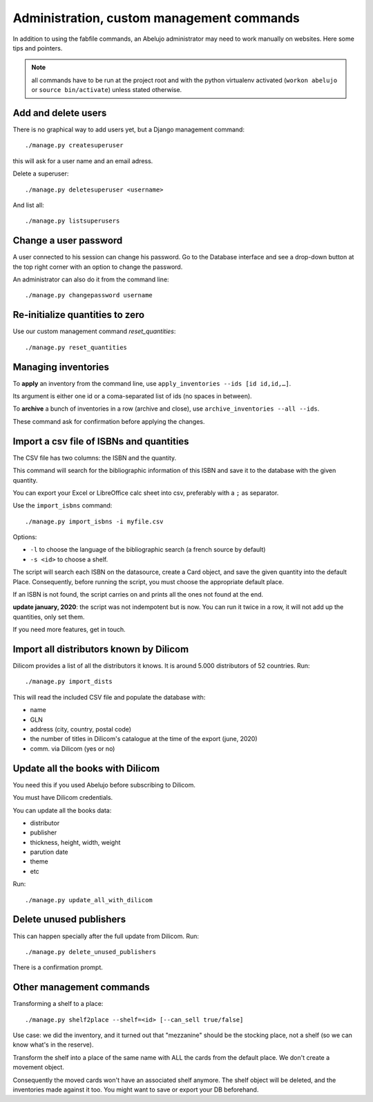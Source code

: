 Administration, custom management commands
==========================================

In addition to using the fabfile commands, an Abelujo administrator
may need to work manually on websites. Here some tips and pointers.

.. note::

   all commands have to be run at the project root and with the python
   virtualenv activated (``workon abelujo`` or ``source
   bin/activate``) unless stated otherwise.

Add and delete users
--------------------

There is no graphical way to add users yet, but a Django management command::

        ./manage.py createsuperuser

this will ask for a user name and an email adress.


Delete a superuser::

        ./manage.py deletesuperuser <username>


And list all::

  ./manage.py listsuperusers


Change a user password
----------------------

A user connected to his session can change his password. Go to the
Database interface and see a drop-down button at the top right corner
with an option to change the password.

An administrator can also do it from the command line::

    ./manage.py changepassword username


Re-initialize quantities to zero
--------------------------------

Use our custom management command `reset_quantities`::

        ./manage.py reset_quantities


Managing inventories
--------------------

To **apply** an inventory from the command line, use ``apply_inventories --ids [id id,id,…]``.

Its argument is either one id or a coma-separated list of ids (no spaces in between).


To **archive** a bunch of inventories in a row (archive and close), use ``archive_inventories --all --ids``.

These command ask for confirmation before applying the changes.


Import a csv file of ISBNs and quantities
-----------------------------------------

The CSV file has two columns: the ISBN and the quantity.

This command will search for the bibliographic information of this
ISBN and save it to the database with the given quantity.

You can export your Excel or LibreOffice calc sheet into csv, preferably
with a ``;`` as separator.

Use the ``import_isbns`` command::

  ./manage.py import_isbns -i myfile.csv

Options:

- ``-l`` to choose the language of the bibliographic search (a french
  source by default)
- ``-s <id>`` to choose a shelf.

The script will search each ISBN on the datasource, create a Card
object, and save the given quantity into the default Place. Consequently, before running the script, you must choose the appropriate default place.

If an ISBN is not found, the script carries on and prints all the ones not found at the end.

**update january, 2020**: the script was not indempotent but is now. You can run it twice in a row, it will not add up the quantities, only set them.

If you need more features, get in touch.



Import all distributors known by Dilicom
----------------------------------------

Dilicom provides a list of all the distributors it knows. It is around
5.000 distributors of 52 countries. Run::

   ./manage.py import_dists

This will read the included CSV file and populate the database with:

- name
- GLN
- address (city, country, postal code)
- the number of titles in Dilicom's catalogue at the time of the export (june, 2020)
- comm. via Dilicom (yes or no)


Update all the books with Dilicom
---------------------------------

You need this if you used Abelujo before subscribing to Dilicom.

You must have Dilicom credentials.

You can update all the books data:

- distributor
- publisher
- thickness, height, width, weight
- parution date
- theme
- etc

Run::

  ./manage.py update_all_with_dilicom




Delete unused publishers
------------------------

This can happen specially after the full update from Dilicom. Run::

  ./manage.py delete_unused_publishers

There is a confirmation prompt.


Other management commands
-------------------------

Transforming a shelf to a place::

  ./manage.py shelf2place --shelf=<id> [--can_sell true/false]

Use case: we did the inventory, and it turned out that "mezzanine"
should be the stocking place, not a shelf (so we can know what's in
the reserve).

Transform the shelf into a place of the same name with ALL the cards
from the default place. We don't create a movement object.

Consequently the moved cards won't have an associated shelf
anymore.  The shelf object will be deleted, and the
inventories made against it too.  You might want to save or
export your DB beforehand.
